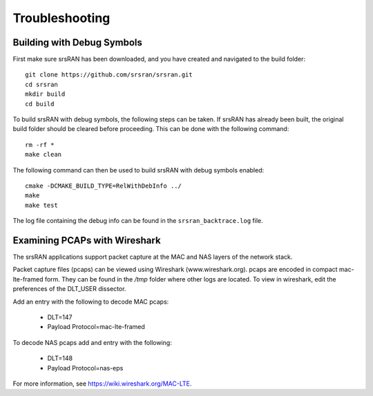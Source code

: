 .. _gen_troubleshooting:

Troubleshooting
==================

Building with Debug Symbols
**************************************

First make sure srsRAN has been downloaded, and you have created and navigated to the build folder::
  
  git clone https://github.com/srsran/srsran.git
  cd srsran
  mkdir build
  cd build
  
To build srsRAN with debug symbols, the following steps can be taken. If srsRAN has already been built, the original build folder should be cleared before proceeding.  
This can be done with the following command:: 

  rm -rf *
  make clean  

The following command can then be used to build srsRAN with debug symbols enabled::

  cmake -DCMAKE_BUILD_TYPE=RelWithDebInfo ../
  make
  make test
  
The log file containing the debug info can be found in the ``srsran_backtrace.log`` file.

.. _Wireshark:

Examining PCAPs with Wireshark
******************************

The srsRAN applications support packet capture at the MAC and NAS layers of the network stack.

Packet capture files (pcaps) can be viewed using Wireshark (www.wireshark.org). pcaps are encoded in compact mac-lte-framed form. They can be found in the */tmp* folder where other logs are located. 
To view in wireshark, edit the preferences of the DLT_USER dissector. 

Add an entry with the following to decode MAC pcaps:

	* DLT=147
	* Payload Protocol=mac-lte-framed
	
To decode NAS pcaps add and entry with the following: 

	* DLT=148
	* Payload Protocol=nas-eps

For more information, see https://wiki.wireshark.org/MAC-LTE.

